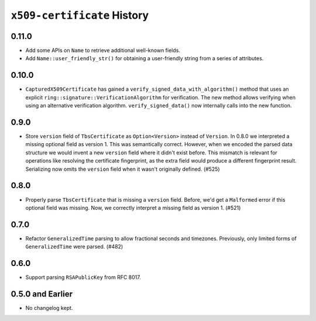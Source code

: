 ============================
``x509-certificate`` History
============================

0.11.0
======

* Add some APIs on ``Name`` to retrieve additional well-known fields.
* Add ``Name::user_friendly_str()`` for obtaining a user-friendly string
  from a series of attributes.

0.10.0
======

* ``CapturedX509Certificate`` has gained a ``verify_signed_data_with_algorithm()``
  method that uses an explicit ``ring::signature::VerificationAlgorithm`` for
  verification. The new method allows verifying when using an alternative
  verification algorithm. ``verify_signed_data()`` now internally calls into the
  new function.

0.9.0
=====

* Store ``version`` field of ``TbsCertificate`` as ``Option<Version>`` instead
  of ``Version``. In 0.8.0 we interpreted a missing optional field as version 1.
  This was semantically correct. However, when we encoded the parsed data
  structure we would invent a new ``version`` field where it didn't exist before.
  This mismatch is relevant for operations like resolving the certificate
  fingerprint, as the extra field would produce a different fingerprint result.
  Serializing now omits the ``version`` field when it wasn't originally defined.
  (#525)

0.8.0
=====

* Properly parse ``TbsCertificate`` that is missing a ``version`` field.
  Before, we'd get a ``Malformed`` error if this optional field was missing.
  Now, we correctly interpret a missing field as version 1. (#521)

0.7.0
=====

* Refactor ``GeneralizedTime`` parsing to allow fractional seconds and timezones.
  Previously, only limited forms of ``GeneralizedTime`` were parsed. (#482)

0.6.0
=====

* Support parsing ``RSAPublicKey`` from RFC 8017.

0.5.0 and Earlier
=================

* No changelog kept.

